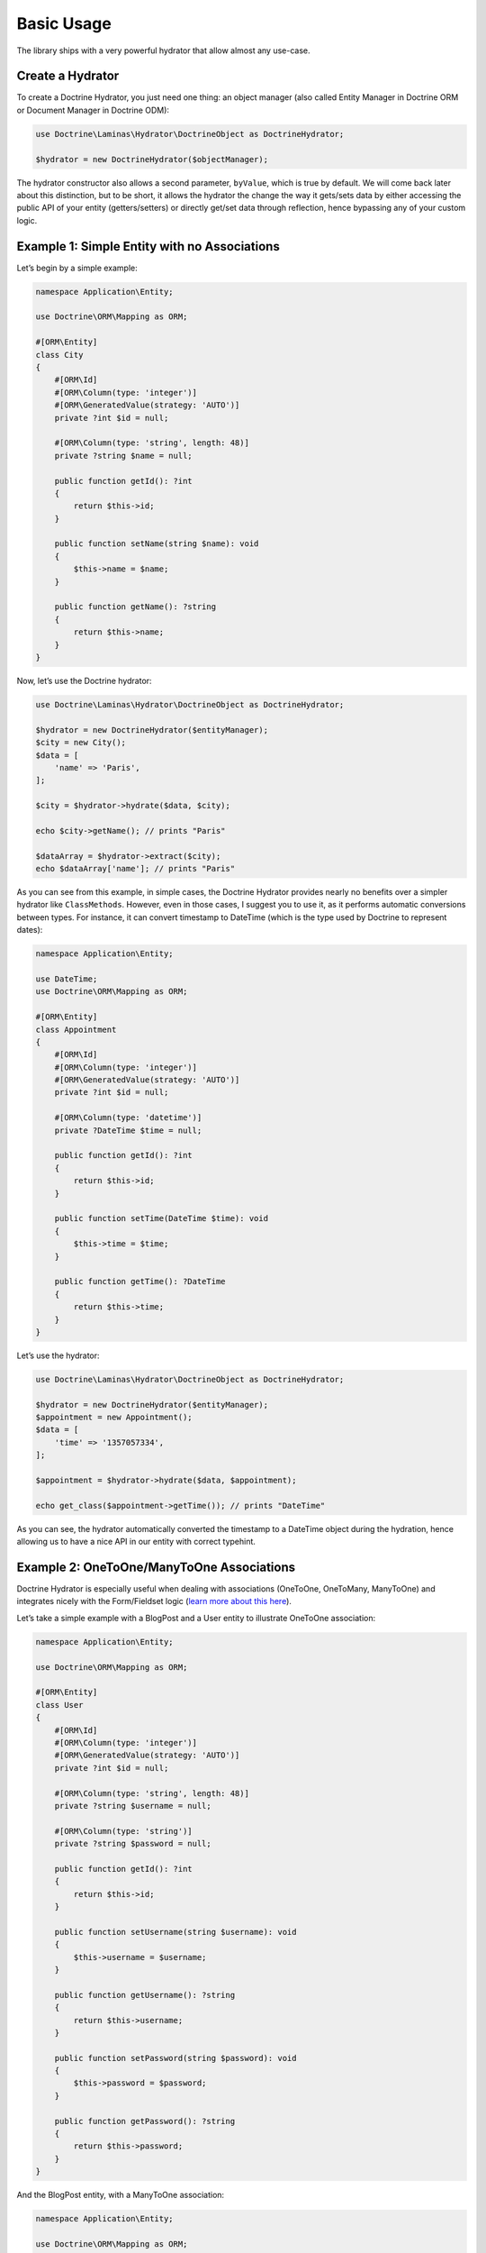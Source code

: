 Basic Usage
===========

The library ships with a very powerful hydrator that allow almost any
use-case.

Create a Hydrator
-----------------

To create a Doctrine Hydrator, you just need one thing: an object
manager (also called Entity Manager in Doctrine ORM or Document Manager
in Doctrine ODM):

.. code:: php

   use Doctrine\Laminas\Hydrator\DoctrineObject as DoctrineHydrator;

   $hydrator = new DoctrineHydrator($objectManager);

The hydrator constructor also allows a second parameter, ``byValue``,
which is true by default. We will come back later about this
distinction, but to be short, it allows the hydrator the change the way
it gets/sets data by either accessing the public API of your entity
(getters/setters) or directly get/set data through reflection, hence
bypassing any of your custom logic.

Example 1: Simple Entity with no Associations
---------------------------------------------

Let’s begin by a simple example:

.. code:: php

   namespace Application\Entity;

   use Doctrine\ORM\Mapping as ORM;

   #[ORM\Entity]
   class City
   {
       #[ORM\Id]
       #[ORM\Column(type: 'integer')]
       #[ORM\GeneratedValue(strategy: 'AUTO')]
       private ?int $id = null;

       #[ORM\Column(type: 'string', length: 48)]
       private ?string $name = null;

       public function getId(): ?int
       {
           return $this->id;
       }

       public function setName(string $name): void
       {
           $this->name = $name;
       }

       public function getName(): ?string
       {
           return $this->name;
       }
   }

Now, let’s use the Doctrine hydrator:

.. code:: php

   use Doctrine\Laminas\Hydrator\DoctrineObject as DoctrineHydrator;

   $hydrator = new DoctrineHydrator($entityManager);
   $city = new City();
   $data = [
       'name' => 'Paris',
   ];

   $city = $hydrator->hydrate($data, $city);

   echo $city->getName(); // prints "Paris"

   $dataArray = $hydrator->extract($city);
   echo $dataArray['name']; // prints "Paris"

As you can see from this example, in simple cases, the Doctrine Hydrator
provides nearly no benefits over a simpler hydrator like ``ClassMethods``.
However, even in those cases, I suggest you to use it, as it performs
automatic conversions between types. For instance, it can convert
timestamp to DateTime (which is the type used by Doctrine to represent
dates):

.. code:: php

   namespace Application\Entity;

   use DateTime;
   use Doctrine\ORM\Mapping as ORM;

   #[ORM\Entity]
   class Appointment
   {
       #[ORM\Id]
       #[ORM\Column(type: 'integer')]
       #[ORM\GeneratedValue(strategy: 'AUTO')]
       private ?int $id = null;

       #[ORM\Column(type: 'datetime')]
       private ?DateTime $time = null;

       public function getId(): ?int
       {
           return $this->id;
       }

       public function setTime(DateTime $time): void
       {
           $this->time = $time;
       }

       public function getTime(): ?DateTime
       {
           return $this->time;
       }
   }

Let’s use the hydrator:

.. code:: php

   use Doctrine\Laminas\Hydrator\DoctrineObject as DoctrineHydrator;

   $hydrator = new DoctrineHydrator($entityManager);
   $appointment = new Appointment();
   $data = [
       'time' => '1357057334',
   ];

   $appointment = $hydrator->hydrate($data, $appointment);

   echo get_class($appointment->getTime()); // prints "DateTime"

As you can see, the hydrator automatically converted the timestamp to a
DateTime object during the hydration, hence allowing us to have a nice
API in our entity with correct typehint.

Example 2: OneToOne/ManyToOne Associations
------------------------------------------

Doctrine Hydrator is especially useful when dealing with associations
(OneToOne, OneToMany, ManyToOne) and integrates nicely with the
Form/Fieldset logic (`learn more about this
here <https://docs.laminas.dev/laminas-form/collections/>`__).

Let’s take a simple example with a BlogPost and a User entity to
illustrate OneToOne association:

.. code:: php

   namespace Application\Entity;

   use Doctrine\ORM\Mapping as ORM;

   #[ORM\Entity]
   class User
   {
       #[ORM\Id]
       #[ORM\Column(type: 'integer')]
       #[ORM\GeneratedValue(strategy: 'AUTO')]
       private ?int $id = null;

       #[ORM\Column(type: 'string', length: 48)]
       private ?string $username = null;

       #[ORM\Column(type: 'string')]
       private ?string $password = null;

       public function getId(): ?int
       {
           return $this->id;
       }

       public function setUsername(string $username): void
       {
           $this->username = $username;
       }

       public function getUsername(): ?string
       {
           return $this->username;
       }

       public function setPassword(string $password): void
       {
           $this->password = $password;
       }

       public function getPassword(): ?string
       {
           return $this->password;
       }
   }

And the BlogPost entity, with a ManyToOne association:

.. code:: php

   namespace Application\Entity;

   use Doctrine\ORM\Mapping as ORM;

   #[ORM\Entity]
   class BlogPost
   {
       #[ORM\Id]
       #[ORM\Column(type: 'integer')]
       #[ORM\GeneratedValue(strategy: 'AUTO')]
       private ?int $id = null;

       #[ORM\ManyToOne(targetEntity: User::class)]
       private ?User $user = null;

       #[ORM\Column(type: 'string')]
       private ?string $title = null;

       public function getId(): ?int
       {
           return $this->id;
       }

       public function setUser(User $user): void
       {
           $this->user = $user;
       }

       public function getUser(): ?User
       {
           return $this->user;
       }

       public function setTitle(string $title): void
       {
           $this->title = $title;
       }

       public function getTitle(): ?string
       {
           return $this->title;
       }
   }

There are two use cases that can arise when using OneToOne association:
the toOne entity (in this case, the User) may already exist (which will
often be the case with a User and BlogPost example), or it can be
created. The DoctrineHydrator natively supports both cases.

Existing Entity in the Association
~~~~~~~~~~~~~~~~~~~~~~~~~~~~~~~~~~

When the association’s entity already exists, all you need to do is
simply give the identifier of the association:

.. code:: php

   use Doctrine\Laminas\Hydrator\DoctrineObject as DoctrineHydrator;

   $hydrator = new DoctrineHydrator($entityManager);
   $blogPost = new BlogPost();
   $data = [
       'title' => 'The best blog post in the world!',
       'user'  => [
           'id' => 2, // Written by user 2
       ],
   ];

   $blogPost = $hydrator->hydrate($data, $blogPost);

   echo $blogPost->getTitle(); // prints "The best blog post in the world!"
   echo $blogPost->getUser()->getId(); // prints 2

**NOTE** : when using association whose primary key is not compound, you
can rewrite the following more succinctly:

.. code:: php

   $data = [
       'title' => 'The best blog post in the world!',
       'user'  => [
           'id' => 2, // Written by user 2
       ],
   ];

to:

.. code:: php

   $data = [
       'title' => 'The best blog post in the world!',
       'user'  => 2,
   ];

Non-existing Entity in the Association
~~~~~~~~~~~~~~~~~~~~~~~~~~~~~~~~~~~~~~

If the association’s entity does not exist, you just need to give the
object:

.. code:: php

   use Doctrine\Laminas\Hydrator\DoctrineObject as DoctrineHydrator;

   $hydrator = new DoctrineHydrator($entityManager);
   $blogPost = new BlogPost();
   $user = new User();
   $user->setUsername('bakura');
   $user->setPassword('p@$$w0rd');

   $data = [
       'title' => 'The best blog post in the world!',
       'user'  => $user,
   ];

   $blogPost = $hydrator->hydrate($data, $blogPost);

   echo $blogPost->getTitle(); // prints "The best blog post in the world!"
   echo $blogPost->getUser()->getId(); // prints 2

For this to work, you must also slightly change your mapping, so that
Doctrine can persist new entities on associations (note the cascade
options on the ManyToOne association):

.. code:: php

   namespace Application\Entity;

   use Doctrine\ORM\Mapping as ORM;

   #[ORM\Entity]
   class BlogPost
   {
       /** .. */

       #[ORM\ManyToOne(targetEntity: User::class, cascade: ['persist'])] 
       private ?User $user = null;

       /** … */
   }

It’s also possible to use a nested fieldset for the User data. The
hydrator will use the mapping data to determine the identifiers for the
toOne relation and either attempt to find the existing record or
instanciate a new target instance which will be hydrated before it is
passed to the BlogPost entity.

**NOTE** : you’re not really allowing users to be added via a blog post,
are you?

.. code:: php

   use Doctrine\Laminas\Hydrator\DoctrineObject as DoctrineHydrator;

   $hydrator = new DoctrineHydrator($entityManager, BlogPost::class);
   $blogPost = new BlogPost();

   $data = [
       'title' => 'Art thou mad?',
       'user' => [
           'id' => '',
           'username' => 'willshakes',
           'password' => '2BorN0t2B',
       ],
   ];

   $blogPost = $hydrator->hydrate($data, $blogPost);

   echo $blogPost->getUser()->getUsername(); // prints willshakes
   echo $blogPost->getUser()->getPassword(); // prints 2BorN0t2B

Example 3: OneToMany Association
--------------------------------

Doctrine Hydrator also handles OneToMany relationships (when use
``Laminas\Form\Element\Collection`` element). Please refer to the
official `Laminas
documentation <https://docs.laminas.dev/laminas-form/collections/>`__ to
learn more about Collection.

.. note::

   Internally, for a given collection, if an array contains
   identifiers, the hydrator automatically fetches the objects through
   the Doctrine ``find`` function. However, this may cause problems if
   one of the values of the collection is the empty string ’’ (as the
   ``find`` will most likely fail). In order to solve this problem,
   empty string identifiers are simply ignored during the hydration
   phase. Therefore, if your database contains an empty string value as
   primary key, the hydrator could not work correctly (the simplest way
   to avoid that is simply to not have an empty string primary key,
   which should not happen if you use auto-increment primary keys,
   anyway).

Let’s take again a simple example: a BlogPost and Tag entities.

.. code:: php

   namespace Application\Entity;

   use Doctrine\Common\Collections\ArrayCollection;
   use Doctrine\Common\Collections\Collection;
   use Doctrine\ORM\Mapping as ORM;

   #[ORM\Entity]
   class BlogPost
   {
       #[ORM\Id]
       #[ORM\Column(type: 'integer')]
       #[ORM\GeneratedValue(strategy: 'AUTO')]
       private ?int $id = null;

       #[ORM\OneToMany(targetEntity: Tag::class, mappedBy: 'blogPost')]
       private Collection $tags;

       /**
        * Never forget to initialize your collections!
        */
       public function __construct()
       {
           $this->tags = new ArrayCollection();
       }

       public function getId(): ?int
       {
           return $this->id;
       }

       public function addTags(Collection $tags): void
       {
           foreach ($tags as $tag) {
               $tag->setBlogPost($this);
               $this->tags->add($tag);
           }
       }

       public function removeTags(Collection $tags): void
       {
           foreach ($tags as $tag) {
               $tag->setBlogPost(null);
               $this->tags->removeElement($tag);
           }
       }

       public function getTags(): Collection
       {
           return $this->tags;
       }
   }

And the Tag entity:

.. code:: php

   namespace Application\Entity;

   use Doctrine\ORM\Mapping as ORM;

   #[ORM\Entity]
   class Tag
   {
       #[ORM\Id]
       #[ORM\Column(type: 'integer')]
       #[ORM\GeneratedValue(strategy: 'AUTO')]
       private ?int $id = null;

       #[ORM\ManyToOne(targetEntity: BlogPost::class, inversedBy: 'tags')]
       private ?BlogPost $blogPost = null;

       #[ORM\Column(type: 'string')]
       private ?string $name = null;

       public function getId(): ?int
       {
           return $this->id;
       }

       /**
        * Allow null to remove association
        */
       public function setBlogPost(?BlogPost $blogPost = null): void
       {
           $this->blogPost = $blogPost;
       }

       public function getBlogPost(): ?BlogPost
       {
           return $this->blogPost;
       }

       public function setName(string $name): void
       {
           $this->name = $name;
       }

       public function getName(): ?string
       {
           return $this->name;
       }
   }

Please note some interesting things in BlogPost entity. We have defined
two functions: addTags and removeTags. Those functions must be always
defined and are called automatically by Doctrine hydrator when dealing
with collections. You may think this is overkill, and ask why you cannot
just define a ``setTags`` function to replace the old collection by the
new one:

.. code:: php

   public function setTags(Collection $tags): void
   {
       $this->tags = $tags;
   }

But this is very bad, because Doctrine collections should not be
swapped, mostly because collections are managed by an ObjectManager,
thus they must not be replaced by a new instance.

Once again, two cases may arise: the tags already exist or they do not.

Example 4: Embedded Entities
~~~~~~~~~~~~~~~~~~~~~~~~~~~~

Doctrine provides so-called embeddables as a layer of abstraction which
allow reusing partial object across entities. For example, one might
have an entity ``Address`` which is not only used for a ``Person``, but
probably for an ``Organisation`` as well. Let’s have a look at the
classes. First we have a ``Tag`` class, which will be our embeddable:

.. code:: php

   namespace Application\Entity;

   use Doctrine\ORM\Mapping as ORM;

   /**
    * Address class for embedding in entities.
    */
   #[ORM\Embeddable]
   class Tag
   {
       #[ORM\Column(type: 'string', nullable: true)]
       private ?string $postalCode = null;

       #[ORM\Column(type: 'string', nullable: true)]
       private ?string $city = null;

       public function getPostalCode(): ?string
       {
           return $this->postalCode;
       }

       public function setPostalCode(?string $postalCode): void
       {
           $this->postalCode = $postalCode;
       }

       public function getCity(): ?string
       {
           return $this->city;
       }
       
       public function setCity(?string $city): void
       {
           $this->city = $city;
       }
   }

Then we have a corresponding ``Person`` entity, where the above
embeddable is used:

.. code:: php

   <?php

   namespace Application\Entity;

   use Doctrine\ORM\Mapping as ORM;

   #[ORM\Entity]
   class Person 
   {
       #[ORM\Id]
       #[ORM\GeneratedValue]
       private ?int $id = null;

       #[ORM\Column(type: 'string', nullable: true)]
       private ?string $name = null;

       #[ORM\Embedded(class: 'Address')]
       private Address $address;
       
       /**
        * Similar to collections you should initialize embeddables in the constructor!
        */
       public function __construct()
       {
           $this->address = new Address();
       }
       
       public function getId(): ?int
       {
           return $this->id;
       }
       
       public function getName(): ?string
       {
           return $this->name;
       }
       
       public function setName(?string $name): void
       {
           $this->name = $name;
       }

       public function getAddress(): Address
       {
           return $this->address;
       }
   }

The hydrator provided by this module will require the data for the
embeddable to be in a separate array as follows:

.. code:: php

   use Doctrine\Laminas\Hydrator\DoctrineObject as DoctrineHydrator;

   $hydrator = new DoctrineHydrator($entityManager);
   $person = new Person();
   $data = [
       'name' => 'Mr. Example',
       'address'  => [
           [
               'postalCode' => '48149',
               'city' => 'Münster',
           ],
       ],
   ];

   $person = $hydrator->hydrate($data, $person);

   echo $person->getAddress()->getPostalCode(); // prints "48149"
   echo $person->getAddress()->getCity();       // prints "Münster"

.. _existing-entity-in-the-association-1:

Existing Entity in the Association
~~~~~~~~~~~~~~~~~~~~~~~~~~~~~~~~~~

When the association’s entity already exists, what you need to do is
simply give the identifiers of the entities:

.. code:: php

   use Doctrine\Laminas\Hydrator\DoctrineObject as DoctrineHydrator;

   $hydrator = new DoctrineHydrator($entityManager);
   $blogPost = new BlogPost();
   $data = [
       'title' => 'The best blog post in the world!',
       'tags'  => [
           ['id' => 3], // add tag whose id is 3
           ['id' => 8], // also add tag whose id is 8
       ],
   ];

   $blogPost = $hydrator->hydrate($data, $blogPost);

   echo $blogPost->getTitle(); // prints "The best blog post in the world!"
   echo count($blogPost->getTags()); // prints 2

**NOTE** : once again, this:

.. code:: php

   $data = [
       'title' => 'The best blog post in the world!',
       'tags'  => [
           ['id' => 3], // add tag whose id is 3
           ['id' => 8], // also add tag whose id is 8
       ],
   ];

can be written:

.. code:: php

   $data = [
       'title' => 'The best blog post in the world!',
       'tags'  => [3, 8],
   ];

.. _non-existing-entity-in-the-association-1:

Non-existing Entity in the Association
~~~~~~~~~~~~~~~~~~~~~~~~~~~~~~~~~~~~~~

If the association’s entity does not exist, you just need to give the
object:

.. code:: php

   use Doctrine\Laminas\Hydrator\DoctrineObject as DoctrineHydrator;

   $hydrator = new DoctrineHydrator($entityManager);
   $blogPost = new BlogPost();

   $tags = [];

   $tag1 = new Tag();
   $tag1->setName('PHP');
   $tags[] = $tag1;

   $tag2 = new Tag();
   $tag2->setName('STL');
   $tags[] = $tag2;

   $data = [
       'title' => 'The best blog post in the world!',
       'tags'  => $tags, // Note that you can mix integers and entities without any problem
   ];

   $blogPost = $hydrator->hydrate($data, $blogPost);

   echo $blogPost->getTitle(); // prints "The best blog post in the world!"
   echo count($blogPost->getTags()); // prints 2

For this to work, you must also slightly change your mapping, so that
Doctrine can persist new entities on associations (note the cascade
options on the OneToMany association):

.. code:: php

   namespace Application\Entity;

   use Doctrine\ORM\Mapping as ORM;
   use Doctrine\Common\Collections\Collection;

   #[ORM\Entity]
   class BlogPost
   {
       /** .. */

       #[ORM\OneToMany(targetEntity: Tag::class, mappedBy: 'blogPost', cascade: ['persist'])]
       private Collection $tags;

       /** … */
   }

Handling of Null Values
~~~~~~~~~~~~~~~~~~~~~~~

When a null value is passed to a OneToOne or ManyToOne field, for
example;

.. code:: php

   $data = [
       'city' => null,
   ];

The hydrator will check whether the setCity() method on the Entity
allows null values and act accordingly. The following describes the
process that happens when a null value is received:

1. If the setCity() method DOES NOT allow null values
   i.e. ``function setCity(City $city)``, the null is silently ignored
   and will not be hydrated.
2. If the setCity() method DOES allow null values
   i.e. ``function setCity(City $city = null)``, the null value will be
   hydrated.
